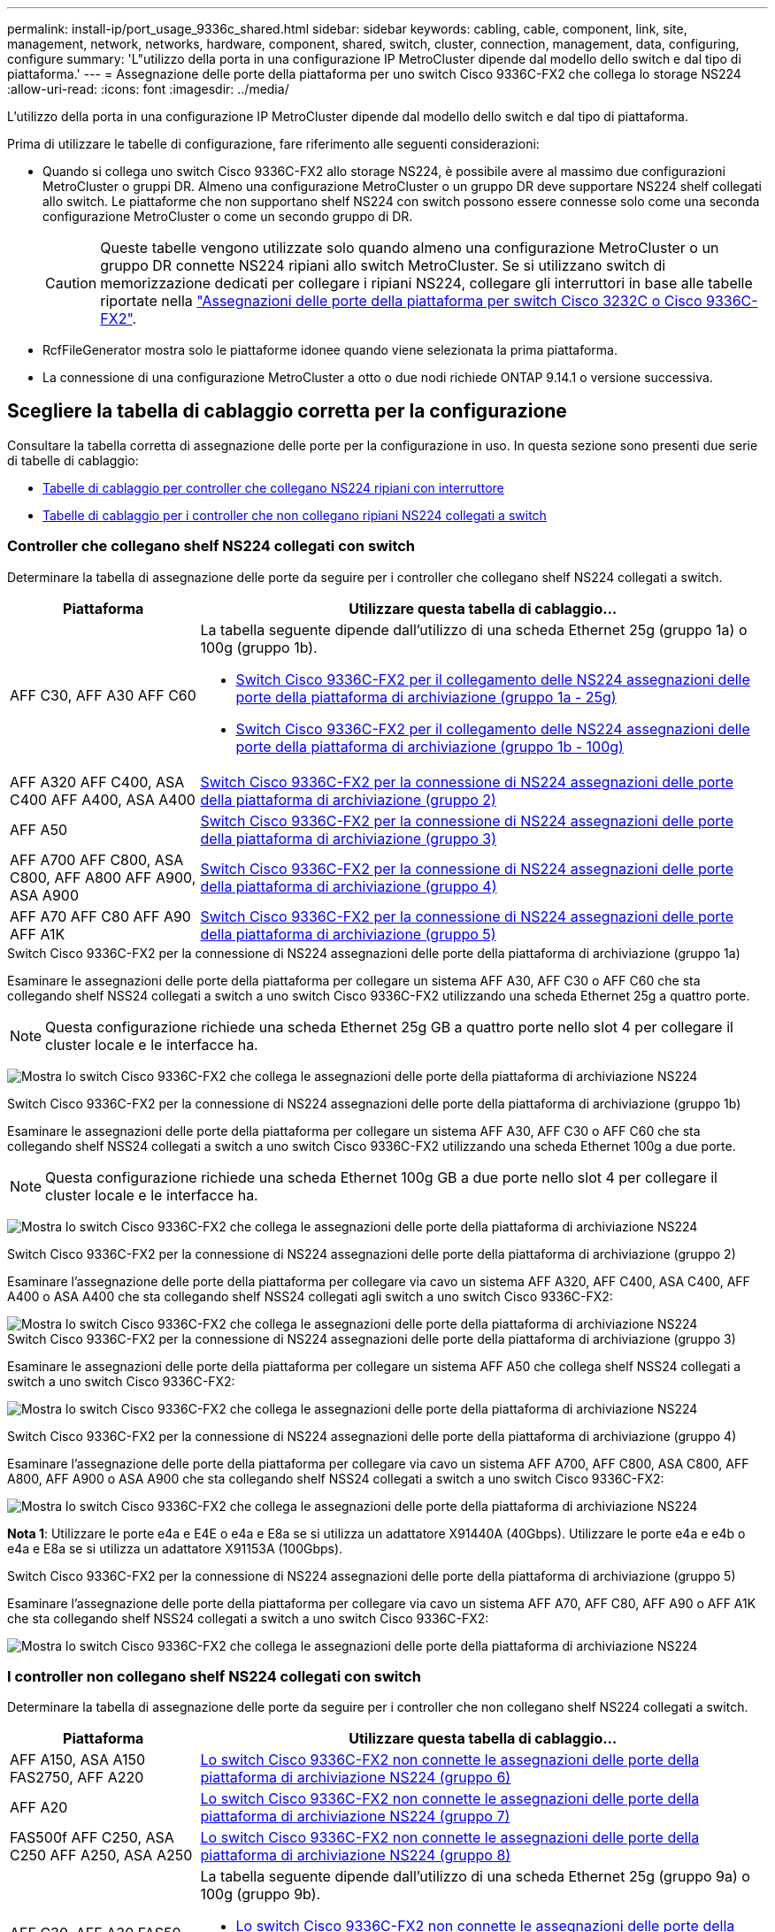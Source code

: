 ---
permalink: install-ip/port_usage_9336c_shared.html 
sidebar: sidebar 
keywords: cabling, cable, component, link, site, management, network, networks, hardware, component, shared, switch, cluster, connection, management, data, configuring, configure 
summary: 'L"utilizzo della porta in una configurazione IP MetroCluster dipende dal modello dello switch e dal tipo di piattaforma.' 
---
= Assegnazione delle porte della piattaforma per uno switch Cisco 9336C-FX2 che collega lo storage NS224
:allow-uri-read: 
:icons: font
:imagesdir: ../media/


[role="lead"]
L'utilizzo della porta in una configurazione IP MetroCluster dipende dal modello dello switch e dal tipo di piattaforma.

Prima di utilizzare le tabelle di configurazione, fare riferimento alle seguenti considerazioni:

* Quando si collega uno switch Cisco 9336C-FX2 allo storage NS224, è possibile avere al massimo due configurazioni MetroCluster o gruppi DR. Almeno una configurazione MetroCluster o un gruppo DR deve supportare NS224 shelf collegati allo switch. Le piattaforme che non supportano shelf NS224 con switch possono essere connesse solo come una seconda configurazione MetroCluster o come un secondo gruppo di DR.
+

CAUTION: Queste tabelle vengono utilizzate solo quando almeno una configurazione MetroCluster o un gruppo DR connette NS224 ripiani allo switch MetroCluster. Se si utilizzano switch di memorizzazione dedicati per collegare i ripiani NS224, collegare gli interruttori in base alle tabelle riportate nella link:port_usage_3232c_9336c.html["Assegnazioni delle porte della piattaforma per switch Cisco 3232C o Cisco 9336C-FX2"].

* RcfFileGenerator mostra solo le piattaforme idonee quando viene selezionata la prima piattaforma.
* La connessione di una configurazione MetroCluster a otto o due nodi richiede ONTAP 9.14.1 o versione successiva.




== Scegliere la tabella di cablaggio corretta per la configurazione

Consultare la tabella corretta di assegnazione delle porte per la configurazione in uso. In questa sezione sono presenti due serie di tabelle di cablaggio:

* <<tables_connecting_ns224,Tabelle di cablaggio per controller che collegano NS224 ripiani con interruttore>>
* <<tables_not_connecting_ns224,Tabelle di cablaggio per i controller che non collegano ripiani NS224 collegati a switch>>




=== Controller che collegano shelf NS224 collegati con switch

Determinare la tabella di assegnazione delle porte da seguire per i controller che collegano shelf NS224 collegati a switch.

[cols="25,75"]
|===
| Piattaforma | Utilizzare questa tabella di cablaggio... 


| AFF C30, AFF A30 AFF C60  a| 
La tabella seguente dipende dall'utilizzo di una scheda Ethernet 25g (gruppo 1a) o 100g (gruppo 1b).

* <<table_1a_cisco_9336c_fx2,Switch Cisco 9336C-FX2 per il collegamento delle NS224 assegnazioni delle porte della piattaforma di archiviazione (gruppo 1a - 25g)>>
* <<table_1b_cisco_9336c_fx2,Switch Cisco 9336C-FX2 per il collegamento delle NS224 assegnazioni delle porte della piattaforma di archiviazione (gruppo 1b - 100g)>>




| AFF A320 AFF C400, ASA C400 AFF A400, ASA A400 | <<table_2_cisco_9336c_fx2,Switch Cisco 9336C-FX2 per la connessione di NS224 assegnazioni delle porte della piattaforma di archiviazione (gruppo 2)>> 


| AFF A50 | <<table_3_cisco_9336c_fx2,Switch Cisco 9336C-FX2 per la connessione di NS224 assegnazioni delle porte della piattaforma di archiviazione (gruppo 3)>> 


| AFF A700 AFF C800, ASA C800, AFF A800 AFF A900, ASA A900 | <<table_4_cisco_9336c_fx2,Switch Cisco 9336C-FX2 per la connessione di NS224 assegnazioni delle porte della piattaforma di archiviazione (gruppo 4)>> 


| AFF A70 AFF C80 AFF A90 AFF A1K | <<table_5_cisco_9336c_fx2,Switch Cisco 9336C-FX2 per la connessione di NS224 assegnazioni delle porte della piattaforma di archiviazione (gruppo 5)>> 
|===
.Switch Cisco 9336C-FX2 per la connessione di NS224 assegnazioni delle porte della piattaforma di archiviazione (gruppo 1a)
Esaminare le assegnazioni delle porte della piattaforma per collegare un sistema AFF A30, AFF C30 o AFF C60 che sta collegando shelf NSS24 collegati a switch a uno switch Cisco 9336C-FX2 utilizzando una scheda Ethernet 25g a quattro porte.


NOTE: Questa configurazione richiede una scheda Ethernet 25g GB a quattro porte nello slot 4 per collegare il cluster locale e le interfacce ha.

image:../media/mccip-cabling-greeley-connecting-a30-c30-fas50-c60-25G.png["Mostra lo switch Cisco 9336C-FX2 che collega le assegnazioni delle porte della piattaforma di archiviazione NS224"]

.Switch Cisco 9336C-FX2 per la connessione di NS224 assegnazioni delle porte della piattaforma di archiviazione (gruppo 1b)
Esaminare le assegnazioni delle porte della piattaforma per collegare un sistema AFF A30, AFF C30 o AFF C60 che sta collegando shelf NSS24 collegati a switch a uno switch Cisco 9336C-FX2 utilizzando una scheda Ethernet 100g a due porte.


NOTE: Questa configurazione richiede una scheda Ethernet 100g GB a due porte nello slot 4 per collegare il cluster locale e le interfacce ha.

image:../media/mccip-cabling-greeley-connecting-a30-c30-fas50-c60-100G.png["Mostra lo switch Cisco 9336C-FX2 che collega le assegnazioni delle porte della piattaforma di archiviazione NS224"]

.Switch Cisco 9336C-FX2 per la connessione di NS224 assegnazioni delle porte della piattaforma di archiviazione (gruppo 2)
Esaminare l'assegnazione delle porte della piattaforma per collegare via cavo un sistema AFF A320, AFF C400, ASA C400, AFF A400 o ASA A400 che sta collegando shelf NSS24 collegati agli switch a uno switch Cisco 9336C-FX2:

image::../media/mcc_ip_cabling_a320_c400_a400_to_cisco_9336c_shared_switch.png[Mostra lo switch Cisco 9336C-FX2 che collega le assegnazioni delle porte della piattaforma di archiviazione NS224]

.Switch Cisco 9336C-FX2 per la connessione di NS224 assegnazioni delle porte della piattaforma di archiviazione (gruppo 3)
Esaminare le assegnazioni delle porte della piattaforma per collegare un sistema AFF A50 che collega shelf NSS24 collegati a switch a uno switch Cisco 9336C-FX2:

image:../media/mccip-cabling-greeley-connecting-a50-updated.png["Mostra lo switch Cisco 9336C-FX2 che collega le assegnazioni delle porte della piattaforma di archiviazione NS224"]

.Switch Cisco 9336C-FX2 per la connessione di NS224 assegnazioni delle porte della piattaforma di archiviazione (gruppo 4)
Esaminare l'assegnazione delle porte della piattaforma per collegare via cavo un sistema AFF A700, AFF C800, ASA C800, AFF A800, AFF A900 o ASA A900 che sta collegando shelf NSS24 collegati a switch a uno switch Cisco 9336C-FX2:

image:../media/mcc_ip_cabling_a700_c800_a800_a900_to_cisco_9336c_shared_switch.png["Mostra lo switch Cisco 9336C-FX2 che collega le assegnazioni delle porte della piattaforma di archiviazione NS224"]

*Nota 1*: Utilizzare le porte e4a e E4E o e4a e E8a se si utilizza un adattatore X91440A (40Gbps). Utilizzare le porte e4a e e4b o e4a e E8a se si utilizza un adattatore X91153A (100Gbps).

.Switch Cisco 9336C-FX2 per la connessione di NS224 assegnazioni delle porte della piattaforma di archiviazione (gruppo 5)
Esaminare l'assegnazione delle porte della piattaforma per collegare via cavo un sistema AFF A70, AFF C80, AFF A90 o AFF A1K che sta collegando shelf NSS24 collegati a switch a uno switch Cisco 9336C-FX2:

image::../media/mccip-cabling-greeley-connecting-a70-c80-a-90-fas90-a1k.png[Mostra lo switch Cisco 9336C-FX2 che collega le assegnazioni delle porte della piattaforma di archiviazione NS224]



=== I controller non collegano shelf NS224 collegati con switch

Determinare la tabella di assegnazione delle porte da seguire per i controller che non collegano shelf NS224 collegati a switch.

[cols="25,75"]
|===
| Piattaforma | Utilizzare questa tabella di cablaggio... 


| AFF A150, ASA A150 FAS2750, AFF A220 | <<table_6_cisco_9336c_fx2,Lo switch Cisco 9336C-FX2 non connette le assegnazioni delle porte della piattaforma di archiviazione NS224 (gruppo 6)>> 


| AFF A20 | <<table_7_cisco_9336c_fx2,Lo switch Cisco 9336C-FX2 non connette le assegnazioni delle porte della piattaforma di archiviazione NS224 (gruppo 7)>> 


| FAS500f AFF C250, ASA C250 AFF A250, ASA A250 | <<table_8_cisco_9336c_fx2,Lo switch Cisco 9336C-FX2 non connette le assegnazioni delle porte della piattaforma di archiviazione NS224 (gruppo 8)>> 


| AFF C30, AFF A30 FAS50 AFF C60  a| 
La tabella seguente dipende dall'utilizzo di una scheda Ethernet 25g (gruppo 9a) o 100g (gruppo 9b).

* <<table_9a_cisco_9336c_fx2,Lo switch Cisco 9336C-FX2 non connette le assegnazioni delle porte della piattaforma di archiviazione NS224 (gruppo 9a)>>
* <<table_9b_cisco_9336c_fx2,Lo switch Cisco 9336C-FX2 non connette le assegnazioni delle porte della piattaforma di archiviazione NS224 (gruppo 9b)>>




| FAS8200, AFF A300 | <<table_10_cisco_9336c_fx2,Lo switch Cisco 9336C-FX2 non connette le assegnazioni delle porte della piattaforma di archiviazione NS224 (gruppo 10)>> 


| AFF A320 FAS8300, AFF C400, ASA C400, FAS8700 AFF A400, ASA A400 | <<table_11_cisco_9336c_fx2,Lo switch Cisco 9336C-FX2 non connette le assegnazioni delle porte della piattaforma di archiviazione NS224 (gruppo 11)>> 


| AFF A50 | <<table_12_cisco_9336c_fx2,Lo switch Cisco 9336C-FX2 non connette le assegnazioni delle porte della piattaforma di archiviazione NS224 (gruppo 12)>> 


| FAS9000, AFF A700 AFF C800, ASA C800, AFF A800, ASA A800 FAS9500, AFF A900, ASA A900 | <<table_13_cisco_9336c_fx2,Lo switch Cisco 9336C-FX2 non connette le assegnazioni delle porte della piattaforma di archiviazione NS224 (gruppo 13)>> 


| FAS70, AFF A70 AFF C80 FAS90, AFF A90 AFF A1K | <<table_14_cisco_9336c_fx2,Lo switch Cisco 9336C-FX2 non connette le assegnazioni delle porte della piattaforma di archiviazione NS224 (gruppo 14)>> 
|===
.Lo switch Cisco 9336C-FX2 non connette le assegnazioni delle porte della piattaforma di archiviazione NS224 (gruppo 6)
Esaminare le assegnazioni delle porte della piattaforma per collegare un sistema AFF A150, ASA A150, FAS2750 o AFF A220 che non connette shelf NSS24 collegati a switch a uno switch Cisco 9336C-FX2:

image::../media/mcc-ip-cabling-a-aff-a150-asa-a150-fas2750-aff-a220-to-a-cisco-9336c-shared-switch.png[Indica che lo switch Cisco 9336C-FX2 non connette le assegnazioni delle porte della piattaforma di archiviazione NS224]

.Lo switch Cisco 9336C-FX2 non connette le assegnazioni delle porte della piattaforma di archiviazione NS224 (gruppo 7)
Esaminare le assegnazioni delle porte della piattaforma per collegare un sistema AFF A20 che non connette shelf NSS24 collegati a switch a uno switch Cisco 9336C-FX2:

image:../media/mcc-ip-aff-a20-to-a-cisco-9336c-shared-switch-not-connecting.png["Indica che lo switch Cisco 9336C-FX2 non connette le assegnazioni delle porte della piattaforma di archiviazione NS224"]

.Lo switch Cisco 9336C-FX2 non connette le assegnazioni delle porte della piattaforma di archiviazione NS224 (gruppo 8)
Esaminare le assegnazioni delle porte della piattaforma per collegare un sistema FAS500f, AFF C250, ASA C250, AFF A250 o ASA A250 che non connette shelf NSS24 collegati a switch a uno switch Cisco 9336C-FX2:

image::../media/mcc-ip-cabling-c250-asa-c250-a250-asa-a250-to-cisco-9336c-shared-switch.png[Indica che lo switch Cisco 9336C-FX2 non connette le assegnazioni delle porte della piattaforma di archiviazione NS224]

.Lo switch Cisco 9336C-FX2 non connette le assegnazioni delle porte della piattaforma di archiviazione NS224 (gruppo 9a)
Esaminare le assegnazioni delle porte della piattaforma per collegare un sistema AFF A30, AFF C30, AFF C60 o FAS50 che non connette shelf NSS24 collegati a switch a uno switch Cisco 9336C-FX2 utilizzando una scheda Ethernet 25g a quattro porte:


NOTE: Questa configurazione richiede una scheda Ethernet 25g GB a quattro porte nello slot 4 per collegare il cluster locale e le interfacce ha.

image:../media/mccip-cabling-greeley-not-connecting-a30-c30-fas50-c60-25G.png["Indica che lo switch Cisco 9336C-FX2 non connette le assegnazioni delle porte della piattaforma di archiviazione NS224"]

.Lo switch Cisco 9336C-FX2 non connette le assegnazioni delle porte della piattaforma di archiviazione NS224 (gruppo 9b)
Esaminare le assegnazioni delle porte della piattaforma per collegare un sistema AFF A30, AFF C30, AFF C60 o FAS50 che non connette shelf NSS24 collegati a switch a uno switch Cisco 9336C-FX2 utilizzando una scheda Ethernet 100g a due porte:


NOTE: Questa configurazione richiede una scheda Ethernet 100g GB a due porte nello slot 4 per collegare il cluster locale e le interfacce ha.

image:../media/mccip-cabling-greeley-not-connecting-a30-c30-fas50-c60-100G.png["Mostra lo switch Cisco 9336C-FX2 che collega le assegnazioni delle porte della piattaforma di archiviazione NS224"]

.Lo switch Cisco 9336C-FX2 non connette le assegnazioni delle porte della piattaforma di archiviazione NS224 (gruppo 10)
Esaminare le assegnazioni delle porte della piattaforma per collegare un sistema FAS8200 o AFF A300 che non connette shelf NSS24 collegati a switch a uno switch Cisco 9336C-FX2:

image::../media/mcc-ip-cabling-fas8200-affa300-to-cisco-9336c-shared-switch.png[Mostra lo switch Cisco 9336C-FX2 che collega le assegnazioni delle porte della piattaforma di archiviazione NS224]

.Lo switch Cisco 9336C-FX2 non connette le assegnazioni delle porte della piattaforma di archiviazione NS224 (gruppo 11)
Esaminare le assegnazioni delle porte della piattaforma per collegare un sistema AFF A320, FAS8300, AFF C400, ASA C400, FAS8700, AFF A400 o ASA A400 che non connette shelf NSS24 collegati a switch a uno switch Cisco 9336C-FX2:

image::../media/mcc_ip_cabling_a320_fas8300_a400_fas8700_to_a_cisco_9336c_shared_switch.png[Indica che lo switch Cisco 9336C-FX2 non connette le assegnazioni delle porte della piattaforma di archiviazione NS224]

.Lo switch Cisco 9336C-FX2 non connette le assegnazioni delle porte della piattaforma di archiviazione NS224 (gruppo 12)
Esaminare le assegnazioni delle porte della piattaforma per collegare un sistema AFF A50 che non connette shelf NSS24 collegati a switch a uno switch Cisco 9336C-FX2:

image::../media/mcc-ip-cabling-aff-a50-cisco-9336c-shared-switch-not-connecting.png[Indica che lo switch Cisco 9336C-FX2 non connette le assegnazioni delle porte della piattaforma di archiviazione NS224]

.Lo switch Cisco 9336C-FX2 non connette le assegnazioni delle porte della piattaforma di archiviazione NS224 (gruppo 13)
Esaminare le assegnazioni delle porte della piattaforma per collegare un sistema FAS9000, AFF A700, AFF C800, ASA C800, AFF A800, ASA A800, FAS9500, AFF A900 o ASA A900 che non connette shelf NSS24 collegati a switch a uno switch Cisco 9336C-FX2:

image::../media/mcc_ip_cabling_a700_a800_fas9000_fas9500_to_cisco_9336c_shared_switch.png[Indica che lo switch Cisco 9336C-FX2 non connette le assegnazioni delle porte della piattaforma di archiviazione NS224]

*Nota 1*: Utilizzare le porte e4a e E4E o e4a e E8a se si utilizza un adattatore X91440A (40Gbps). Utilizzare le porte e4a e e4b o e4a e E8a se si utilizza un adattatore X91153A (100Gbps).

.Lo switch Cisco 9336C-FX2 non connette le assegnazioni delle porte della piattaforma di archiviazione NS224 (gruppo 14)
Esaminare le assegnazioni delle porte della piattaforma per collegare un sistema AFF A70, FAS70, AFF C80, FAS90, AFF A90 o AFF A1K che non connette shelf NSS24 collegati a switch a uno switch Cisco 9336C-FX2:

image::../media/mccip-cabling-greeley-not-connecting-a70-c80-a-90-fas90-a1k.png[Indica che lo switch Cisco 9336C-FX2 non connette le assegnazioni delle porte della piattaforma di archiviazione NS224]
